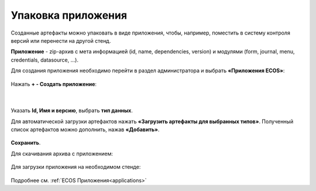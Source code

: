 Упаковка приложения
======================

Созданные артефакты можно упаковать в виде приложения, чтобы, например, поместить в систему контроля версий или перенести на другой стенд.

**Приложение** - zip-архив с мета информацией (id, name, dependencies, version) и модулями (form, journal, menu, credentials, datasource, …).

Для создания приложения необходимо перейти в раздел администратора и выбрать **«Приложения ECOS»**:

 .. image:: _static/app/App_1.png
       :width: 600
       :align: center

Нажать **+ - Создать приложение**: 

 .. image:: _static/app/App_2.png
       :width: 300
       :align: center

|

 .. image:: _static/app/App_3.png
       :width: 600
       :align: center

Указать **Id, Имя и версию**, выбрать **тип данных**. 

Для автоматической загрузки артефактов нажать **«Загрузить артефакты для выбранных типов»**. Полученный список артефактов можно дополнить, нажав **«Добавить»**.

 .. image:: _static/app/App_4.png
       :width: 600
       :align: center

**Сохранить**.

Для скачивания архива с приложением:

 .. image:: _static/app/App_5.png
       :width: 600
       :align: center

Для загрузки приложения на необходимом стенде:

 .. image:: _static/app/App_6.png
       :width: 300
       :align: center

Подробнее см. :ref:`ECOS Приложения<applications>`
